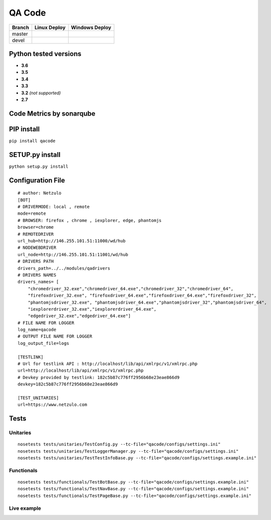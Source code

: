 QA Code
=======

.. image:: https://img.shields.io/github/downloads/netzulo/qacode/total.svg
  :alt: Downloads on Github
  :target: https://img.shields.io/github/downloads/netzulo/qacode/total.svg
.. image:: https://img.shields.io/pypi/dd/qacode.svg
  :alt: Downloads on Pypi
  :target: https://img.shields.io/pypi/dd/qacode.svg
.. image:: https://img.shields.io/github/release/netzulo/qcode.svg
  :alt: GitHub release
  :target: https://img.shields.io/github/release/netzulo/qcode.svg

+-----------------------+-------------------------------------------------------------------+------------------------------------------------------------------------------------------------+
| Branch                | Linux Deploy                                                      | Windows Deploy                                                                                 |
+=======================+===================================================================+================================================================================================+
|  master               | .. image:: https://travis-ci.org/netzulo/qacode.svg?branch=master | .. image:: https://ci.appveyor.com/api/projects/status/4a0tc5pis1bykt9x/branch/master?svg=true |
+-----------------------+-----------------------+-------------------------------------------+------------------------------------------------------------------------------------------------+
|  devel                | .. image:: https://travis-ci.org/netzulo/qacode.svg?branch=devel  | .. image:: https://ci.appveyor.com/api/projects/status/4a0tc5pis1bykt9x/branch/devel?svg=true  |
+-----------------------+-----------------------+-------------------------------------------+------------------------------------------------------------------------------------------------+


Python tested versions
----------------------

+  **3.6**
+  **3.5**
+  **3.4**
+  **3.3**
+ **3.2** *(not supported)*
+  **2.7**


Code Metrics by sonarqube
----------------------------

.. image:: http://qalab.tk:82/api/badges/gate?key=qacode
  :alt: Quality Gate
.. image:: http://qalab.tk:82/api/badges/measure?key=qacode&metric=lines
  :alt: Lines
.. image:: http://qalab.tk:82/api/badges/measure?key=qacode&metric=bugs
  :alt: Bugs
.. image:: http://qalab.tk:82/api/badges/measure?key=qacode&metric=vulnerabilities
  :alt: Vulnerabilities
.. image:: http://qalab.tk:82/api/badges/measure?key=qacode&metric=code_smells
  :alt: Code Smells
.. image:: http://qalab.tk:82/api/badges/measure?key=qacode&metric=sqale_debt_ratio
  :alt: Debt ratio
.. image:: http://qalab.tk:82/api/badges/measure?key=qacode&metric=comment_lines_density
  :alt: Comments


PIP install
-----------

``pip install qacode``

SETUP.py install
----------------

``python setup.py install``


Configuration File
------------------

:: 

    # author: Netzulo
    [BOT]
    # DRIVERMODE: local , remote
    mode=remote
    # BROWSER: firefox , chrome , iexplorer, edge, phantomjs
    browser=chrome
    # REMOTEDRIVER
    url_hub=http://146.255.101.51:11000/wd/hub
    # NODEWEBDRIVER
    url_node=http://146.255.101.51:11001/wd/hub
    # DRIVERS PATH
    drivers_path=../../modules/qadrivers
    # DRIVERS NAMES
    drivers_names= [
        "chromedriver_32.exe","chromedriver_64.exe","chromedriver_32","chromedriver_64",
        "firefoxdriver_32.exe", "firefoxdriver_64.exe","firefoxdriver_64.exe","firefoxdriver_32",
        "phantomjsdriver_32.exe", "phantomjsdriver_64.exe","phantomjsdriver_32","phantomjsdriver_64",
        "iexplorerdriver_32.exe","iexplorerdriver_64.exe",
        "edgedriver_32.exe","edgedriver_64.exe"]
    # FILE NAME FOR LOGGER
    log_name=qacode
    # OUTPUT FILE NAME FOR LOGGER
    log_output_file=logs
  
    [TESTLINK]
    # Url for testlink API : http://localhost/lib/api/xmlrpc/v1/xmlrpc.php
    url=http://localhost/lib/api/xmlrpc/v1/xmlrpc.php
    # Devkey provided by testlink: 182c5b87c776ff2956b68e23eae866d9
    devkey=182c5b87c776ff2956b68e23eae866d9

    [TEST_UNITARIES]
    url=https://www.netzulo.com

Tests
-----

Unitaries
*********

::

    nosetests tests/unitaries/TestConfig.py --tc-file="qacode/configs/settings.ini"
    nosetests tests/unitaries/TestLoggerManager.py --tc-file="qacode/configs/settings.ini"
    nosetests tests/unitaries/TestTestInfoBase.py --tc-file="qacode/configs/settings.example.ini"


Functionals
***********

::

    nosetests tests/functionals/TestBotBase.py --tc-file="qacode/configs/settings.example.ini"
    nosetests tests/functionals/TestNavBase.py --tc-file="qacode/configs/settings.example.ini"
    nosetests tests/functionals/TestPageBase.py --tc-file="qacode/configs/settings.example.ini"


Live example
************

.. image:: https://asciinema.org/a/HEk8Dm0zL6eDoyj8MA19wawAx.png
  :target: https://asciinema.org/a/HEk8Dm0zL6eDoyj8MA19wawAx
  :alt: asciicast
